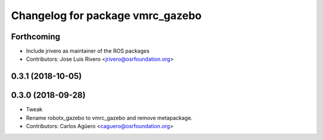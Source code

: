 ^^^^^^^^^^^^^^^^^^^^^^^^^^^^^^^^^
Changelog for package vmrc_gazebo
^^^^^^^^^^^^^^^^^^^^^^^^^^^^^^^^^

Forthcoming
-----------
* Include jrivero as maintainer of the ROS packages
* Contributors: Jose Luis Rivero <jrivero@osrfoundation.org>

0.3.1 (2018-10-05)
------------------

0.3.0 (2018-09-28)
------------------
* Tweak
* Rename robotx_gazebo to vmrc_gazebo and remove metapackage.
* Contributors: Carlos Agüero <caguero@osrfoundation.org>
